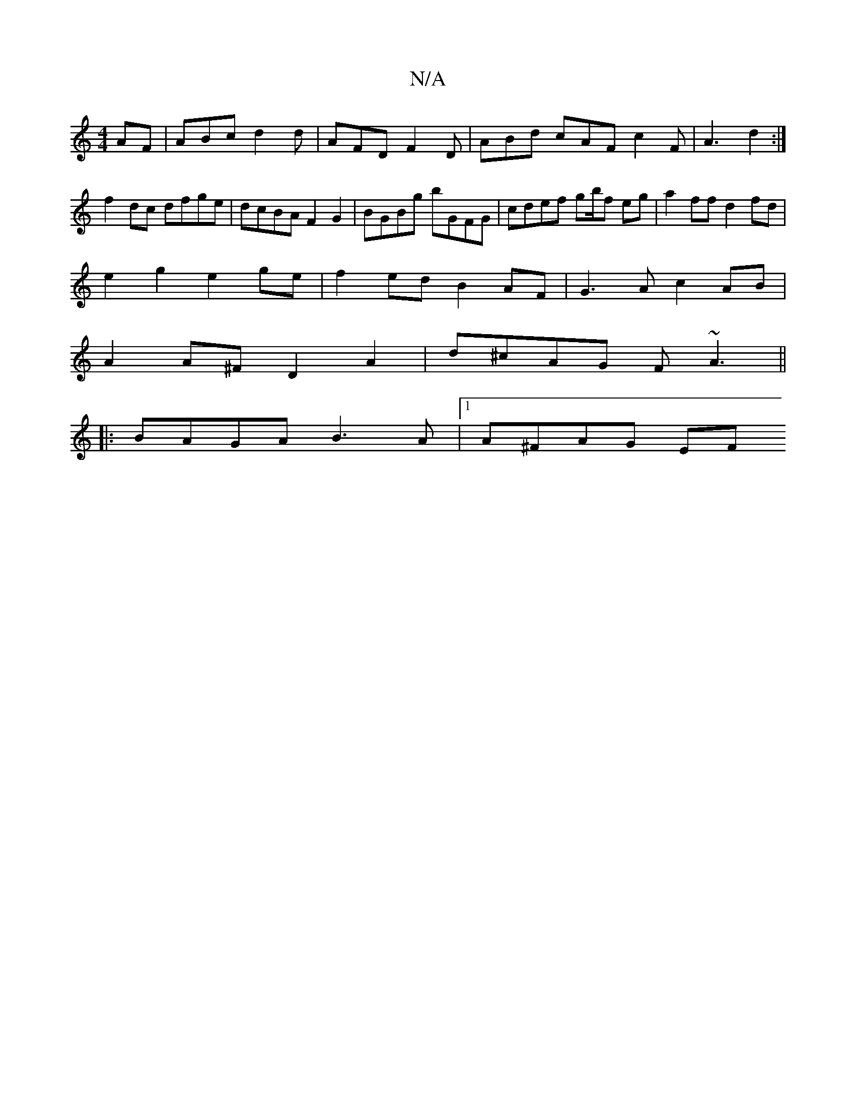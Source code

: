 X:1
T:N/A
M:4/4
R:N/A
K:Cmajor
AF | ABc d2d | AFD F2D | ABd cAF c2F | A3 d2 :|
f2 dc dfge|dcBA F2G2| BGBg bGFG | cdef gb/f1 eg | a2 ff d2 fd |
e2 g2 e2 ge | f2ed B2 AF | G3 A c2 AB|
A2 A^F D2 A2|d^cAG F~A3 ||
|:BAGA B3A|1 A^FAG EF~